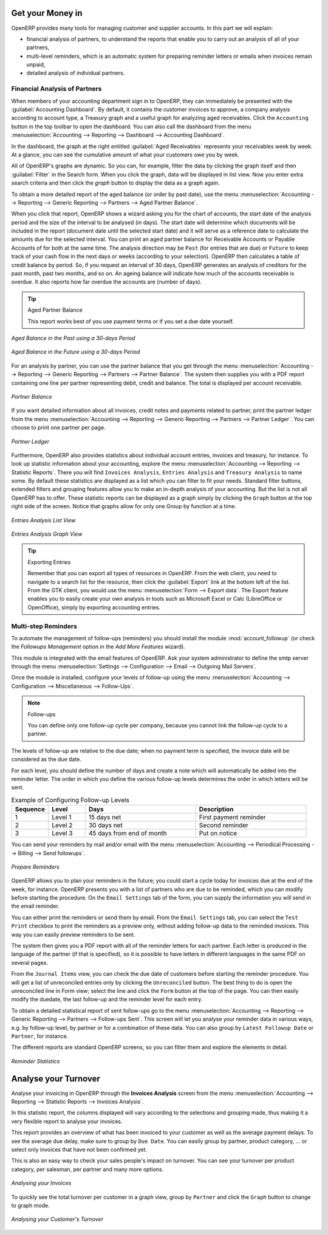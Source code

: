 
.. i18n: .. index::
.. i18n:    single: payable
.. i18n:    single: receivable
.. i18n:    single: creditor
.. i18n:    single: debtor
..

.. index::
   single: payable
   single: receivable
   single: creditor
   single: debtor

.. i18n: Get your Money in
.. i18n: =================
..

Get your Money in
=================

.. i18n: OpenERP provides many tools for managing customer and supplier accounts. In this part we will explain:
..

OpenERP provides many tools for managing customer and supplier accounts. In this part we will explain:

.. i18n: * financial analysis of partners, to understand the reports that enable you to carry out an analysis
.. i18n:   of all of your partners,
.. i18n: 
.. i18n: * multi-level reminders, which is an automatic system for preparing reminder letters or emails when
.. i18n:   invoices remain unpaid,
.. i18n: 
.. i18n: * detailed analysis of individual partners.
..

* financial analysis of partners, to understand the reports that enable you to carry out an analysis
  of all of your partners,

* multi-level reminders, which is an automatic system for preparing reminder letters or emails when
  invoices remain unpaid,

* detailed analysis of individual partners.

.. i18n: Financial Analysis of Partners
.. i18n: ------------------------------
..

Financial Analysis of Partners
------------------------------

.. i18n: .. index::
.. i18n:    single: module; board_account
.. i18n:    pair: dashboard; accounting
..

.. index::
   single: module; board_account
   pair: dashboard; accounting

.. i18n: When members of your accounting department sign in to OpenERP, they can immediately be presented with the :guilabel:`Accounting Dashboard`. By default, it contains the customer invoices to approve, a company analysis according to account type, a Treasury graph and a useful graph for analyzing aged receivables. Click the ``Accounting`` button in the top toolbar to open the dashboard. You can also call the dashboard from the menu :menuselection:`Accounting --> Reporting --> Dashboard --> Accounting Dashboard`.
..

When members of your accounting department sign in to OpenERP, they can immediately be presented with the :guilabel:`Accounting Dashboard`. By default, it contains the customer invoices to approve, a company analysis according to account type, a Treasury graph and a useful graph for analyzing aged receivables. Click the ``Accounting`` button in the top toolbar to open the dashboard. You can also call the dashboard from the menu :menuselection:`Accounting --> Reporting --> Dashboard --> Accounting Dashboard`.

.. i18n: .. index:: balance; aged
..

.. index:: balance; aged

.. i18n: In the dashboard, the graph at the right entitled :guilabel:`Aged Receivables` represents your receivables week by week. At a glance, you can see the cumulative amount of what your customers owe you by week.
..

In the dashboard, the graph at the right entitled :guilabel:`Aged Receivables` represents your receivables week by week. At a glance, you can see the cumulative amount of what your customers owe you by week.

.. i18n: All of OpenERP's graphs are dynamic. So you can, for example, filter the data by clicking the graph itself and then :guilabel:`Filter` in the Search form. When you click the graph, data will be displayed in list view. Now you enter extra search criteria and then click the `graph` button to display the data as a graph again.
..

All of OpenERP's graphs are dynamic. So you can, for example, filter the data by clicking the graph itself and then :guilabel:`Filter` in the Search form. When you click the graph, data will be displayed in list view. Now you enter extra search criteria and then click the `graph` button to display the data as a graph again.

.. i18n: To obtain a more detailed report of the aged balance (or order by past date), use the menu :menuselection:`Accounting --> Reporting --> Generic Reporting --> Partners --> Aged Partner Balance`.
..

To obtain a more detailed report of the aged balance (or order by past date), use the menu :menuselection:`Accounting --> Reporting --> Generic Reporting --> Partners --> Aged Partner Balance`.

.. i18n: When you click that report, OpenERP shows a wizard asking you for the chart of accounts, the start date of the analysis period and the size of the interval to be analysed (in days). The start date will determine which documents will be included in the report (document date until the selected start date) and it will serve as a reference date to calculate the amounts due for the selected interval.
.. i18n: You can print an aged partner balance for Receivable Accounts or Payable Accounts of for both at the same time. The analysis direction may be ``Past`` (for entries that are due) or ``Future`` to keep track of your cash flow in the next days or weeks (according to your selection). OpenERP then calculates a table of credit balance by period. So, if you request an interval of 30 days, OpenERP generates an analysis of creditors for the past month, past two months, and so on.
.. i18n: An ageing balance will indicate how much of the accounts receivable is overdue. It also reports how far overdue the accounts are (number of days).
..

When you click that report, OpenERP shows a wizard asking you for the chart of accounts, the start date of the analysis period and the size of the interval to be analysed (in days). The start date will determine which documents will be included in the report (document date until the selected start date) and it will serve as a reference date to calculate the amounts due for the selected interval.
You can print an aged partner balance for Receivable Accounts or Payable Accounts of for both at the same time. The analysis direction may be ``Past`` (for entries that are due) or ``Future`` to keep track of your cash flow in the next days or weeks (according to your selection). OpenERP then calculates a table of credit balance by period. So, if you request an interval of 30 days, OpenERP generates an analysis of creditors for the past month, past two months, and so on.
An ageing balance will indicate how much of the accounts receivable is overdue. It also reports how far overdue the accounts are (number of days).

.. i18n: .. tip:: Aged Partner Balance
.. i18n: 
.. i18n:     This report works best of you use payment terms or if you set a due date yourself.
..

.. tip:: Aged Partner Balance

    This report works best of you use payment terms or if you set a due date yourself.

.. i18n: .. figure::  images/account_aged_balance.png
.. i18n:    :scale: 85
.. i18n:    :align: center
.. i18n: 
.. i18n:    *Aged Balance in the Past using a 30-days Period*
..

.. figure::  images/account_aged_balance.png
   :scale: 85
   :align: center

   *Aged Balance in the Past using a 30-days Period*

.. i18n: .. figure::  images/account_aged_balance_fut.png
.. i18n:    :scale: 85
.. i18n:    :align: center
.. i18n: 
.. i18n:    *Aged Balance in the Future using a 30-days Period*
..

.. figure::  images/account_aged_balance_fut.png
   :scale: 85
   :align: center

   *Aged Balance in the Future using a 30-days Period*

.. i18n: For an analysis by partner, you can use the partner balance that you get through the menu :menuselection:`Accounting --> Reporting --> Generic Reporting --> Partners --> Partner Balance`. The system then supplies you with a PDF report containing one line per partner representing debit, credit and balance. The total is displayed per account receivable.
..

For an analysis by partner, you can use the partner balance that you get through the menu :menuselection:`Accounting --> Reporting --> Generic Reporting --> Partners --> Partner Balance`. The system then supplies you with a PDF report containing one line per partner representing debit, credit and balance. The total is displayed per account receivable.

.. i18n: .. figure::  images/account_partner_balance_61.png
.. i18n:    :scale: 85
.. i18n:    :align: center
.. i18n: 
.. i18n:    *Partner Balance*
..

.. figure::  images/account_partner_balance_61.png
   :scale: 85
   :align: center

   *Partner Balance*

.. i18n: .. index:: ledger
..

.. index:: ledger

.. i18n: If you want detailed information about all invoices, credit notes and payments related to partner, print the partner ledger from the menu :menuselection:`Accounting --> Reporting --> Generic Reporting --> Partners --> Partner Ledger`. You can choose to print one partner per page.
..

If you want detailed information about all invoices, credit notes and payments related to partner, print the partner ledger from the menu :menuselection:`Accounting --> Reporting --> Generic Reporting --> Partners --> Partner Ledger`. You can choose to print one partner per page.

.. i18n: .. figure::  images/account_partner_ledger_61.png
.. i18n:    :scale: 85
.. i18n:    :align: center
.. i18n: 
.. i18n:    *Partner Ledger*
..

.. figure::  images/account_partner_ledger_61.png
   :scale: 85
   :align: center

   *Partner Ledger*

.. i18n: Furthermore, OpenERP also provides statistics about individual account entries, invoices and treasury, for instance. To look up statistic information about your accounting, explore the menu :menuselection:`Accounting --> Reporting --> Statistic Reports`. There you will find ``Invoices Analysis``, ``Entries Analysis`` and ``Treasury Analysis`` to name some. By default these statistics are displayed as a list which you can filter to fit your needs. Standard filter buttons, extended filters and grouping features allow you to make an in-depth analysis of your accounting. But the list is not all OpenERP has to offer. These statistic reports can be displayed as a graph simply by clicking the ``Graph`` button at the top right side of the screen. Notice that graphs allow for only one Group by function at a time.
..

Furthermore, OpenERP also provides statistics about individual account entries, invoices and treasury, for instance. To look up statistic information about your accounting, explore the menu :menuselection:`Accounting --> Reporting --> Statistic Reports`. There you will find ``Invoices Analysis``, ``Entries Analysis`` and ``Treasury Analysis`` to name some. By default these statistics are displayed as a list which you can filter to fit your needs. Standard filter buttons, extended filters and grouping features allow you to make an in-depth analysis of your accounting. But the list is not all OpenERP has to offer. These statistic reports can be displayed as a graph simply by clicking the ``Graph`` button at the top right side of the screen. Notice that graphs allow for only one Group by function at a time.

.. i18n: .. figure::  images/account_entries_anal.png
.. i18n:    :scale: 85
.. i18n:    :align: center
.. i18n: 
.. i18n:    *Entries Analysis List View*
..

.. figure::  images/account_entries_anal.png
   :scale: 85
   :align: center

   *Entries Analysis List View*

.. i18n: .. figure::  images/account_entries_anal_graph.png
.. i18n:    :scale: 85
.. i18n:    :align: center
.. i18n: 
.. i18n:    *Entries Analysis Graph View*
..

.. figure::  images/account_entries_anal_graph.png
   :scale: 85
   :align: center

   *Entries Analysis Graph View*

.. i18n: .. tip:: Exporting Entries
.. i18n: 
.. i18n:         Remember that you can export all types of resources in OpenERP.
.. i18n:         From the web client, you need to navigate to a search list for the resource, then click the :guilabel:`Export` link at the bottom left of the list. From the GTK client, you would use the menu :menuselection:`Form --> Export data`. The Export feature enables you to easily create your own analysis in tools such as Microsoft Excel or Calc (LibreOffice or OpenOffice), simply by exporting accounting entries.
..

.. tip:: Exporting Entries

        Remember that you can export all types of resources in OpenERP.
        From the web client, you need to navigate to a search list for the resource, then click the :guilabel:`Export` link at the bottom left of the list. From the GTK client, you would use the menu :menuselection:`Form --> Export data`. The Export feature enables you to easily create your own analysis in tools such as Microsoft Excel or Calc (LibreOffice or OpenOffice), simply by exporting accounting entries.

.. i18n: .. index::
.. i18n:    single: follow-up
.. i18n:    single: reminder
.. i18n:    single: module; account_followup
.. i18n:    single: overdue payments
..

.. index::
   single: follow-up
   single: reminder
   single: module; account_followup
   single: overdue payments

.. i18n: Multi-step Reminders
.. i18n: --------------------
..

Multi-step Reminders
--------------------

.. i18n: To automate the management of follow-ups (reminders) you should install the module :mod:`account_followup` (or check the `Followups Management` option in the `Add More Features` wizard).
..

To automate the management of follow-ups (reminders) you should install the module :mod:`account_followup` (or check the `Followups Management` option in the `Add More Features` wizard).

.. i18n: This module is integrated with the email features of OpenERP. Ask your system administrator to define the smtp server through the menu :menuselection:`Settings --> Configuration --> Email --> Outgoing Mail Servers`.
..

This module is integrated with the email features of OpenERP. Ask your system administrator to define the smtp server through the menu :menuselection:`Settings --> Configuration --> Email --> Outgoing Mail Servers`.

.. i18n: Once the module is installed, configure your levels of follow-up using the menu :menuselection:`Accounting --> Configuration --> Miscellaneous --> Follow-Ups`.
..

Once the module is installed, configure your levels of follow-up using the menu :menuselection:`Accounting --> Configuration --> Miscellaneous --> Follow-Ups`.

.. i18n: .. note:: Follow-ups
.. i18n: 
.. i18n:     You can define only one follow-up cycle per company, because you cannot link the follow-up cycle to a partner.
..

.. note:: Follow-ups

    You can define only one follow-up cycle per company, because you cannot link the follow-up cycle to a partner.

.. i18n: The levels of follow-up are relative to the due date; when no payment term is specified, the invoice date will be considered as the due date.
..

The levels of follow-up are relative to the due date; when no payment term is specified, the invoice date will be considered as the due date.

.. i18n: For each level, you should define the number of days and create a note which will automatically be added into the reminder letter. The order in which you define the various follow-up levels determines the order in which letters will be sent.
..

For each level, you should define the number of days and create a note which will automatically be added into the reminder letter. The order in which you define the various follow-up levels determines the order in which letters will be sent.

.. i18n: .. csv-table::  Example of Configuring Follow-up Levels
.. i18n:    :header: "Sequence","Level","Days","Description"
.. i18n:    :widths: 5, 5, 15, 15
.. i18n: 
.. i18n:    "1","Level 1","15 days net","First payment reminder"
.. i18n:    "2","Level 2","30 days net","Second reminder"
.. i18n:    "3","Level 3","45 days from end of month","Put on notice"
..

.. csv-table::  Example of Configuring Follow-up Levels
   :header: "Sequence","Level","Days","Description"
   :widths: 5, 5, 15, 15

   "1","Level 1","15 days net","First payment reminder"
   "2","Level 2","30 days net","Second reminder"
   "3","Level 3","45 days from end of month","Put on notice"

.. i18n: You can send your reminders by mail and/or email with the menu :menuselection:`Accounting --> Periodical Processing --> Billing --> Send followups`.
..

You can send your reminders by mail and/or email with the menu :menuselection:`Accounting --> Periodical Processing --> Billing --> Send followups`.

.. i18n: .. figure::  images/account_followup_wizard.png
.. i18n:    :scale: 75
.. i18n:    :align: center
.. i18n: 
.. i18n:    *Prepare Reminders*
..

.. figure::  images/account_followup_wizard.png
   :scale: 75
   :align: center

   *Prepare Reminders*

.. i18n: OpenERP allows you to plan your reminders in the future; you could start a cycle today for invoices due at the end of the week, for instance.
.. i18n: OpenERP presents you with a list of partners who are due to be reminded, which you can modify before starting the procedure. On the ``Email Settings`` tab of the form, you can supply the information you will send in the email reminder.
..

OpenERP allows you to plan your reminders in the future; you could start a cycle today for invoices due at the end of the week, for instance.
OpenERP presents you with a list of partners who are due to be reminded, which you can modify before starting the procedure. On the ``Email Settings`` tab of the form, you can supply the information you will send in the email reminder.

.. i18n: You can either print the reminders or send them by email. From the ``Email Settings`` tab, you can select the ``Test Print`` checkbox to print the reminders as a preview only, without adding follow-up data to the reminded invoices. This way you can easily preview reminders to be sent.
..

You can either print the reminders or send them by email. From the ``Email Settings`` tab, you can select the ``Test Print`` checkbox to print the reminders as a preview only, without adding follow-up data to the reminded invoices. This way you can easily preview reminders to be sent.

.. i18n: The system then gives you a PDF report with all of the reminder letters for each partner. Each letter is produced in the language of the partner (if that is specified), so it is possible to have letters in different languages in the same PDF on several pages.
..

The system then gives you a PDF report with all of the reminder letters for each partner. Each letter is produced in the language of the partner (if that is specified), so it is possible to have letters in different languages in the same PDF on several pages.

.. i18n: From the ``Journal Items`` view, you can check the due date of customers before starting the reminder procedure. You will get a list of unreconciled entries only by clicking the ``Unreconciled`` button. The best thing to do is open the unreconciled line in Form view; select the line and click the ``Form`` button at the top of the page. You can then easily modify the duedate, the last follow-up and the reminder level for each entry.
..

From the ``Journal Items`` view, you can check the due date of customers before starting the reminder procedure. You will get a list of unreconciled entries only by clicking the ``Unreconciled`` button. The best thing to do is open the unreconciled line in Form view; select the line and click the ``Form`` button at the top of the page. You can then easily modify the duedate, the last follow-up and the reminder level for each entry.

.. i18n: To obtain a detailed statistical report of sent follow-ups go to the menu :menuselection:`Accounting --> Reporting --> Generic Reporting --> Partners --> Follow-ups Sent`. This screen will let you analyse your reminder data in various ways, e.g. by follow-up level, by partner or for a combination of these data. You can also group by ``Latest Followup Date`` or ``Partner``, for instance.
..

To obtain a detailed statistical report of sent follow-ups go to the menu :menuselection:`Accounting --> Reporting --> Generic Reporting --> Partners --> Follow-ups Sent`. This screen will let you analyse your reminder data in various ways, e.g. by follow-up level, by partner or for a combination of these data. You can also group by ``Latest Followup Date`` or ``Partner``, for instance.

.. i18n: The different reports are standard OpenERP screens, so you can filter them and explore the elements in detail.
..

The different reports are standard OpenERP screens, so you can filter them and explore the elements in detail.

.. i18n: .. figure::  images/account_followup.png
.. i18n:    :scale: 75
.. i18n:    :align: center
.. i18n: 
.. i18n:    *Reminder Statistics*
..

.. figure::  images/account_followup.png
   :scale: 75
   :align: center

   *Reminder Statistics*

.. i18n: Analyse your Turnover
.. i18n: =====================
..

Analyse your Turnover
=====================

.. i18n: Analyse your invoicing in OpenERP through the **Invoices Analysis** screen from the menu :menuselection:`Accounting --> Reporting --> Statistic Reports --> Invoices Analysis`.
..

Analyse your invoicing in OpenERP through the **Invoices Analysis** screen from the menu :menuselection:`Accounting --> Reporting --> Statistic Reports --> Invoices Analysis`.

.. i18n: In this statistic report, the columns displayed will vary according to the selections and grouping made, thus making it a very flexible report to analyse your invoices.
..

In this statistic report, the columns displayed will vary according to the selections and grouping made, thus making it a very flexible report to analyse your invoices.

.. i18n: This report provides an overview of what has been invoiced to your customer as well as the average payment delays. To see the average due delay, make sure to group by ``Due Date``.
.. i18n: You can easily group by partner, product category, ... or select only invoices that have not been confirmed yet.
..

This report provides an overview of what has been invoiced to your customer as well as the average payment delays. To see the average due delay, make sure to group by ``Due Date``.
You can easily group by partner, product category, ... or select only invoices that have not been confirmed yet.

.. i18n: This is also an easy way to check your sales people's impact on turnover. You can see your turnover per product category, per salesman, per partner and many more options.
..

This is also an easy way to check your sales people's impact on turnover. You can see your turnover per product category, per salesman, per partner and many more options.

.. i18n: .. figure::  images/account_invoice_analysis.png
.. i18n:    :scale: 80
.. i18n:    :align: center
.. i18n: 
.. i18n:    *Analysing your Invoices*
..

.. figure::  images/account_invoice_analysis.png
   :scale: 80
   :align: center

   *Analysing your Invoices*

.. i18n: To quickly see the total turnover per customer in a graph view, group by ``Partner`` and click the ``Graph`` button to change to graph mode.
..

To quickly see the total turnover per customer in a graph view, group by ``Partner`` and click the ``Graph`` button to change to graph mode.

.. i18n: .. figure::  images/account_turnover_analysis.png
.. i18n:    :scale: 80
.. i18n:    :align: center
.. i18n: 
.. i18n:    *Analysing your Customer's Turnover*
..

.. figure::  images/account_turnover_analysis.png
   :scale: 80
   :align: center

   *Analysing your Customer's Turnover*

.. i18n: .. Copyright © Open Object Press. All rights reserved.
..

.. Copyright © Open Object Press. All rights reserved.

.. i18n: .. You may take electronic copy of this publication and distribute it if you don't
.. i18n: .. change the content. You can also print a copy to be read by yourself only.
..

.. You may take electronic copy of this publication and distribute it if you don't
.. change the content. You can also print a copy to be read by yourself only.

.. i18n: .. We have contracts with different publishers in different countries to sell and
.. i18n: .. distribute paper or electronic based versions of this book (translated or not)
.. i18n: .. in bookstores. This helps to distribute and promote the OpenERP product. It
.. i18n: .. also helps us to create incentives to pay contributors and authors using author
.. i18n: .. rights of these sales.
..

.. We have contracts with different publishers in different countries to sell and
.. distribute paper or electronic based versions of this book (translated or not)
.. in bookstores. This helps to distribute and promote the OpenERP product. It
.. also helps us to create incentives to pay contributors and authors using author
.. rights of these sales.

.. i18n: .. Due to this, grants to translate, modify or sell this book are strictly
.. i18n: .. forbidden, unless Tiny SPRL (representing Open Object Press) gives you a
.. i18n: .. written authorisation for this.
..

.. Due to this, grants to translate, modify or sell this book are strictly
.. forbidden, unless Tiny SPRL (representing Open Object Press) gives you a
.. written authorisation for this.

.. i18n: .. Many of the designations used by manufacturers and suppliers to distinguish their
.. i18n: .. products are claimed as trademarks. Where those designations appear in this book,
.. i18n: .. and Open Object Press was aware of a trademark claim, the designations have been
.. i18n: .. printed in initial capitals.
..

.. Many of the designations used by manufacturers and suppliers to distinguish their
.. products are claimed as trademarks. Where those designations appear in this book,
.. and Open Object Press was aware of a trademark claim, the designations have been
.. printed in initial capitals.

.. i18n: .. While every precaution has been taken in the preparation of this book, the publisher
.. i18n: .. and the authors assume no responsibility for errors or omissions, or for damages
.. i18n: .. resulting from the use of the information contained herein.
..

.. While every precaution has been taken in the preparation of this book, the publisher
.. and the authors assume no responsibility for errors or omissions, or for damages
.. resulting from the use of the information contained herein.

.. i18n: .. Published by Open Object Press, Grand Rosière, Belgium
..

.. Published by Open Object Press, Grand Rosière, Belgium
